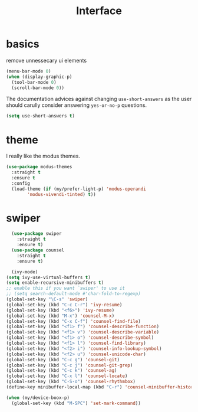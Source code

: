#+TITLE: Interface
#+PROPERTY: header-args :tangle interface.el

* basics

remove unnessecary ui elements
#+begin_src emacs-lisp
    (menu-bar-mode 0)
    (when (display-graphic-p)
      (tool-bar-mode 0)
      (scroll-bar-mode 0))
#+end_src

The documentation advices against changing =use-short-answers= as the user should carully consider answering =yes-or-no-p= questions.

#+begin_src emacs-lisp
(setq use-short-answers t)  
#+end_src

* theme
I really like the modus themes.
#+begin_src emacs-lisp
  (use-package modus-themes
    :straight t
    :ensure t
    :config
    (load-theme (if (my/prefer-light-p) 'modus-operandi
		  'modus-vivendi-tinted) t))
#+end_src

* swiper
#+begin_src emacs-lisp
  (use-package swiper
    :straight t
    :ensure t)
  (use-package counsel
    :straight t
    :ensure t)

  (ivy-mode)
(setq ivy-use-virtual-buffers t)
(setq enable-recursive-minibuffers t)
;; enable this if you want `swiper' to use it
;; (setq search-default-mode #'char-fold-to-regexp)
(global-set-key "\C-s" 'swiper)
(global-set-key (kbd "C-c C-r") 'ivy-resume)
(global-set-key (kbd "<f6>") 'ivy-resume)
(global-set-key (kbd "M-x") 'counsel-M-x)
(global-set-key (kbd "C-x C-f") 'counsel-find-file)
(global-set-key (kbd "<f1> f") 'counsel-describe-function)
(global-set-key (kbd "<f1> v") 'counsel-describe-variable)
(global-set-key (kbd "<f1> o") 'counsel-describe-symbol)
(global-set-key (kbd "<f1> l") 'counsel-find-library)
(global-set-key (kbd "<f2> i") 'counsel-info-lookup-symbol)
(global-set-key (kbd "<f2> u") 'counsel-unicode-char)
(global-set-key (kbd "C-c g") 'counsel-git)
(global-set-key (kbd "C-c j") 'counsel-git-grep)
(global-set-key (kbd "C-c k") 'counsel-ag)
(global-set-key (kbd "C-x l") 'counsel-locate)
(global-set-key (kbd "C-S-o") 'counsel-rhythmbox)
(define-key minibuffer-local-map (kbd "C-r") 'counsel-minibuffer-history)

#+end_src

#+begin_src emacs-lisp
(when (my/device-boox-p)
  (global-set-key (kbd "M-SPC") 'set-mark-command))
#+end_src

